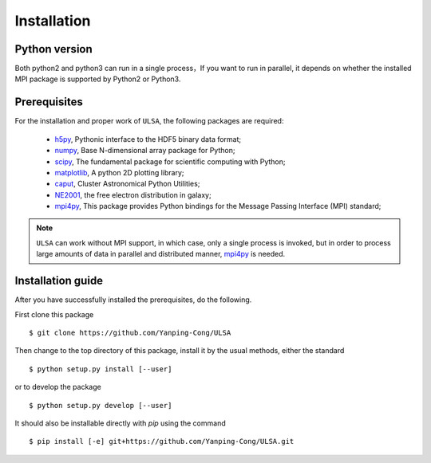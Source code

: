 Installation
============

Python version
--------------
Both python2 and python3 can run in a single process，If you want to run in parallel, it depends on whether the installed MPI  package is supported by Python2 or Python3. 

Prerequisites
-------------

For the installation and proper work of ``ULSA``, the following packages are
required:

    * h5py_\ , Pythonic interface to the HDF5 binary data format;
    * numpy_\ , Base N-dimensional array package for Python;
    * scipy_\ , The fundamental package for scientific computing with Python;
    * matplotlib_\ , A python 2D plotting library;
    * caput_\ , Cluster Astronomical Python Utilities;
    * NE2001_\, the free electron distribution in galaxy;
    * mpi4py_\, This package provides Python bindings for the Message Passing Interface (MPI) standard;
.. note:: ``ULSA`` can work without MPI support, in which case, only a single
   process is invoked, but in order to process large amounts of data in parallel
   and distributed manner, mpi4py_ is needed.

Installation guide
------------------

After you have successfully installed the prerequisites, do the following.

First clone this package ::

    $ git clone https://github.com/Yanping-Cong/ULSA

Then change to the top directory of this package, install it by the usual
methods, either the standard ::

    $ python setup.py install [--user]

or to develop the package ::

    $ python setup.py develop [--user]

It should also be installable directly with `pip` using the command ::

    $ pip install [-e] git+https://github.com/Yanping-Cong/ULSA.git




.. _h5py: http://www.h5py.org/
.. _healpy: https://pypi.python.org/pypi/healpy
.. _pyephem: http://rhodesmill.org/pyephem/
.. _numpy: http://www.numpy.org/
.. _scipy: https://www.scipy.org
.. _matplotlib: http://matplotlib.org
.. _caput: https://github.com/zuoshifan/caput/tree/zuo/develop
.. _mpi4py: http://mpi4py.readthedocs.io/en/stable/
.. _NE2001: http://hosting.astro.cornell.edu/~cordes/NE2001/

